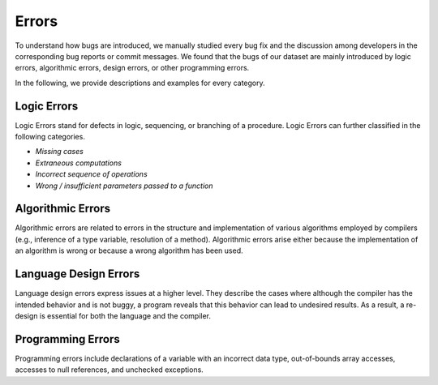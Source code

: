 .. _errors:

Errors
======

To understand how bugs are introduced,
we manually studied every bug fix and
the discussion among developers
in the corresponding bug reports or commit messages.
We found that the bugs of our dataset are mainly introduced by logic errors,
algorithmic errors, design errors, or other programming errors.

In the following, we provide descriptions
and examples for every category.

Logic Errors
------------

Logic Errors stand for defects in logic, sequencing,
or branching of a procedure.
Logic Errors can further classified in the following categories.

* *Missing cases*
* *Extraneous computations*
* *Incorrect sequence of operations*
* *Wrong / insufficient parameters passed to a function*

Algorithmic Errors
------------------

Algorithmic errors are related to errors in the structure
and implementation of various algorithms employed by compilers
(e.g., inference of a type variable, resolution of a method).
Algorithmic errors arise either because the implementation of an algorithm
is wrong or because a wrong algorithm has been used.

Language Design Errors
----------------------

Language design errors express issues at a higher level.
They describe the cases where
although the compiler has the intended behavior
and is not buggy,
a program reveals that this behavior can lead to undesired results.
As a result, a re-design is essential for both the language and the compiler.

Programming Errors
------------------

Programming errors include declarations of a variable
with an incorrect data type, out-of-bounds array accesses,
accesses to null references, and unchecked exceptions.
